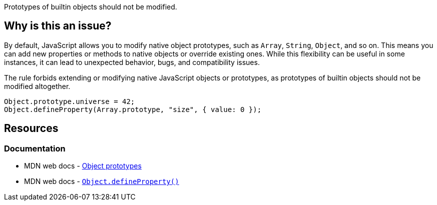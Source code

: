 Prototypes of builtin objects should not be modified.

== Why is this an issue?

By default, JavaScript allows you to modify native object prototypes, such as `Array`, `String`, `Object`, and so on. This means you can add new properties or methods to native objects or override existing ones. While this flexibility can be useful in some instances, it can lead to unexpected behavior, bugs, and compatibility issues.

The rule forbids extending or modifying native JavaScript objects or prototypes, as prototypes of builtin objects should not be modified altogether.

[source,javascript]
----
Object.prototype.universe = 42;
Object.defineProperty(Array.prototype, "size", { value: 0 });
----

== Resources
=== Documentation

* MDN web docs - https://developer.mozilla.org/en-US/docs/Learn/JavaScript/Objects/Object_prototypes[Object prototypes]
* MDN web docs - https://developer.mozilla.org/en-US/docs/Web/JavaScript/Reference/Global_Objects/Object/defineProperty[``++Object.defineProperty()++``]
